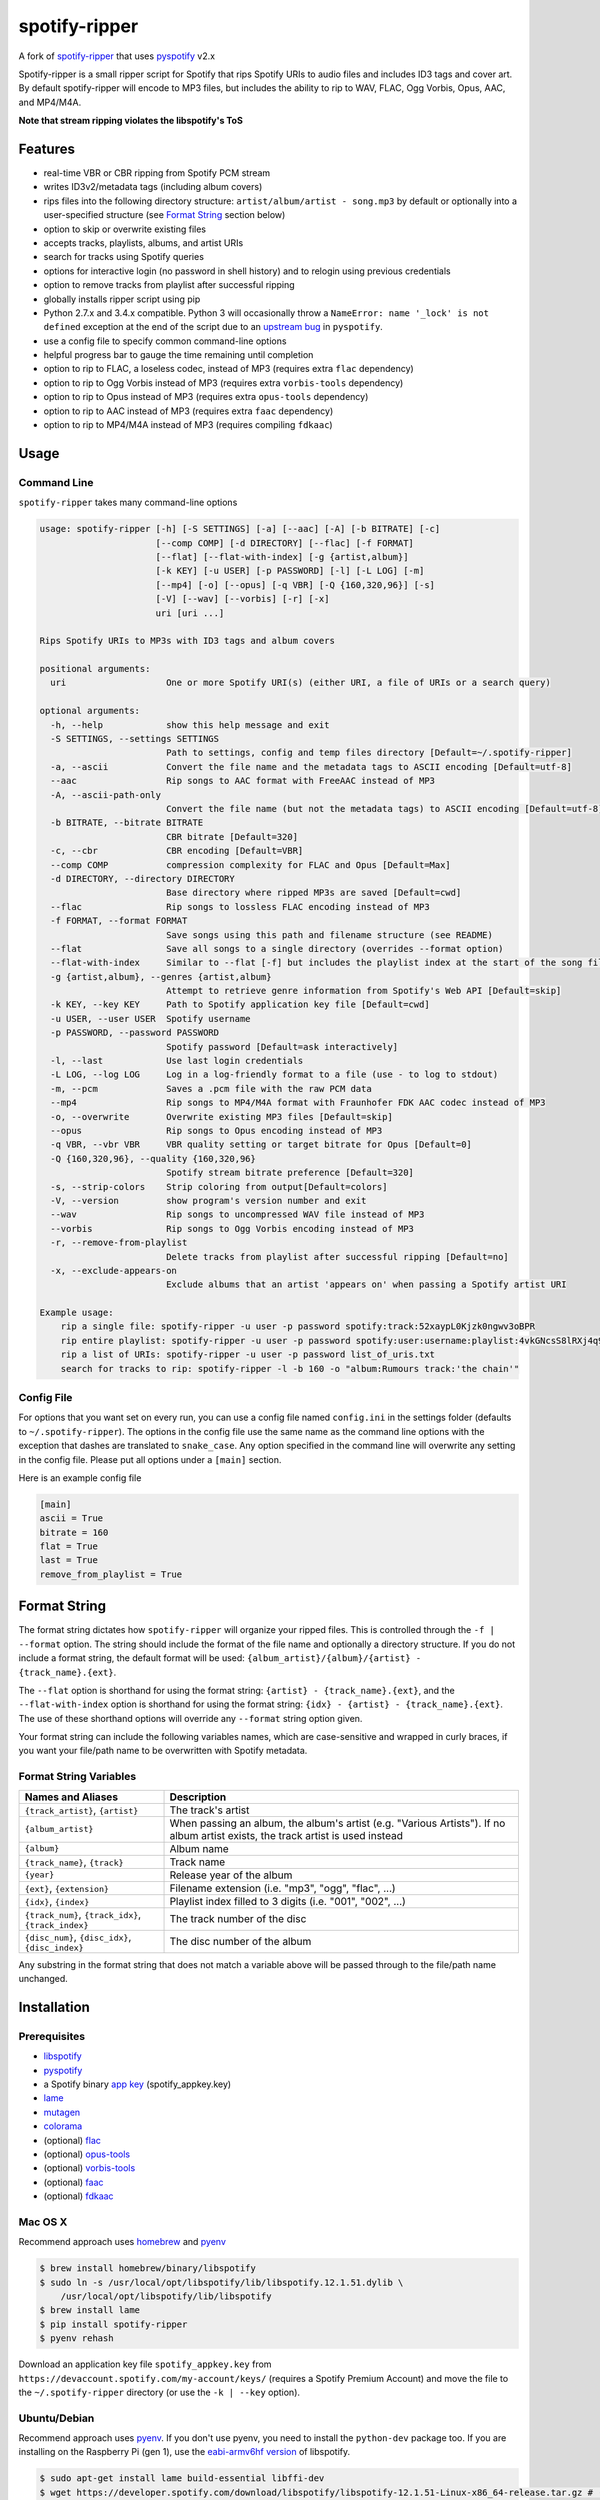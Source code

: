 spotify-ripper |Version|
========================

A fork of
`spotify-ripper <https://github.com/robbeofficial/spotifyripper>`__ that
uses `pyspotify <https://github.com/mopidy/pyspotify>`__ v2.x

Spotify-ripper is a small ripper script for Spotify that rips Spotify
URIs to audio files and includes ID3 tags and cover art.  By default spotify-ripper will encode to MP3 files, but includes the ability to rip to WAV, FLAC, Ogg Vorbis, Opus, AAC, and MP4/M4A.

**Note that stream ripping violates the libspotify's ToS**

Features
--------

-  real-time VBR or CBR ripping from Spotify PCM stream

-  writes ID3v2/metadata tags (including album covers)

-  rips files into the following directory structure: ``artist/album/artist - song.mp3`` by default or optionally into a user-specified structure (see `Format String`_ section below)

-  option to skip or overwrite existing files

-  accepts tracks, playlists, albums, and artist URIs

-  search for tracks using Spotify queries

-  options for interactive login (no password in shell history) and
   to relogin using previous credentials

-  option to remove tracks from playlist after successful ripping

-  globally installs ripper script using pip

-  Python 2.7.x and 3.4.x compatible.  Python 3 will occasionally throw a ``NameError: name '_lock' is not defined`` exception at the end of the script due to an `upstream bug <https://github.com/mopidy/pyspotify/issues/133>`__ in ``pyspotify``.

-  use a config file to specify common command-line options

-  helpful progress bar to gauge the time remaining until completion

-  option to rip to FLAC, a loseless codec, instead of MP3 (requires extra ``flac`` dependency)

-  option to rip to Ogg Vorbis instead of MP3 (requires extra ``vorbis-tools`` dependency)

-  option to rip to Opus instead of MP3 (requires extra ``opus-tools`` dependency)

-  option to rip to AAC instead of MP3 (requires extra ``faac`` dependency)

-  option to rip to MP4/M4A instead of MP3 (requires compiling ``fdkaac``)


Usage
-----

Command Line
~~~~~~~~~~~~

``spotify-ripper`` takes many command-line options

.. code::

    usage: spotify-ripper [-h] [-S SETTINGS] [-a] [--aac] [-A] [-b BITRATE] [-c]
                          [--comp COMP] [-d DIRECTORY] [--flac] [-f FORMAT]
                          [--flat] [--flat-with-index] [-g {artist,album}]
                          [-k KEY] [-u USER] [-p PASSWORD] [-l] [-L LOG] [-m]
                          [--mp4] [-o] [--opus] [-q VBR] [-Q {160,320,96}] [-s]
                          [-V] [--wav] [--vorbis] [-r] [-x]
                          uri [uri ...]

    Rips Spotify URIs to MP3s with ID3 tags and album covers

    positional arguments:
      uri                   One or more Spotify URI(s) (either URI, a file of URIs or a search query)

    optional arguments:
      -h, --help            show this help message and exit
      -S SETTINGS, --settings SETTINGS
                            Path to settings, config and temp files directory [Default=~/.spotify-ripper]
      -a, --ascii           Convert the file name and the metadata tags to ASCII encoding [Default=utf-8]
      --aac                 Rip songs to AAC format with FreeAAC instead of MP3
      -A, --ascii-path-only
                            Convert the file name (but not the metadata tags) to ASCII encoding [Default=utf-8]
      -b BITRATE, --bitrate BITRATE
                            CBR bitrate [Default=320]
      -c, --cbr             CBR encoding [Default=VBR]
      --comp COMP           compression complexity for FLAC and Opus [Default=Max]
      -d DIRECTORY, --directory DIRECTORY
                            Base directory where ripped MP3s are saved [Default=cwd]
      --flac                Rip songs to lossless FLAC encoding instead of MP3
      -f FORMAT, --format FORMAT
                            Save songs using this path and filename structure (see README)
      --flat                Save all songs to a single directory (overrides --format option)
      --flat-with-index     Similar to --flat [-f] but includes the playlist index at the start of the song file
      -g {artist,album}, --genres {artist,album}
                            Attempt to retrieve genre information from Spotify's Web API [Default=skip]
      -k KEY, --key KEY     Path to Spotify application key file [Default=cwd]
      -u USER, --user USER  Spotify username
      -p PASSWORD, --password PASSWORD
                            Spotify password [Default=ask interactively]
      -l, --last            Use last login credentials
      -L LOG, --log LOG     Log in a log-friendly format to a file (use - to log to stdout)
      -m, --pcm             Saves a .pcm file with the raw PCM data
      --mp4                 Rip songs to MP4/M4A format with Fraunhofer FDK AAC codec instead of MP3
      -o, --overwrite       Overwrite existing MP3 files [Default=skip]
      --opus                Rip songs to Opus encoding instead of MP3
      -q VBR, --vbr VBR     VBR quality setting or target bitrate for Opus [Default=0]
      -Q {160,320,96}, --quality {160,320,96}
                            Spotify stream bitrate preference [Default=320]
      -s, --strip-colors    Strip coloring from output[Default=colors]
      -V, --version         show program's version number and exit
      --wav                 Rip songs to uncompressed WAV file instead of MP3
      --vorbis              Rip songs to Ogg Vorbis encoding instead of MP3
      -r, --remove-from-playlist
                            Delete tracks from playlist after successful ripping [Default=no]
      -x, --exclude-appears-on
                            Exclude albums that an artist 'appears on' when passing a Spotify artist URI

    Example usage:
        rip a single file: spotify-ripper -u user -p password spotify:track:52xaypL0Kjzk0ngwv3oBPR
        rip entire playlist: spotify-ripper -u user -p password spotify:user:username:playlist:4vkGNcsS8lRXj4q945NIA4
        rip a list of URIs: spotify-ripper -u user -p password list_of_uris.txt
        search for tracks to rip: spotify-ripper -l -b 160 -o "album:Rumours track:'the chain'"

Config File
~~~~~~~~~~~

For options that you want set on every run, you can use a config file named ``config.ini`` in the settings folder (defaults to ``~/.spotify-ripper``).  The options in the config file use the same name as the command line options with the exception that dashes are translated to ``snake_case``.  Any option specified in the command line will overwrite any setting in the config file.  Please put all options under a ``[main]`` section.

Here is an example config file

.. code:: ini

    [main]
    ascii = True
    bitrate = 160
    flat = True
    last = True
    remove_from_playlist = True

Format String
-------------

The format string dictates how ``spotify-ripper`` will organize your ripped files.  This is controlled through the ``-f | --format`` option.  The string should include the format of the file name and optionally a directory structure.   If you do not include a format string, the default format will be used: ``{album_artist}/{album}/{artist} - {track_name}.{ext}``.

The ``--flat`` option is shorthand for using the format string: ``{artist} - {track_name}.{ext}``, and the ``--flat-with-index`` option is shorthand for using the format string: ``{idx} - {artist} - {track_name}.{ext}``.  The use of these shorthand options will override any ``--format`` string option given.

Your format string can include the following variables names, which are case-sensitive and wrapped in curly braces, if you want your file/path name to be overwritten with Spotify metadata.

Format String Variables
~~~~~~~~~~~~~~~~~~~~~~~

+-----------------------------------------+-----------------------------------------------+
| Names and Aliases                       | Description                                   |
+=========================================+===============================================+
| ``{track_artist}``, ``{artist}``        | The track's artist                            |
+-----------------------------------------+-----------------------------------------------+
| ``{album_artist}``                      | When passing an album, the album's artist     |
|                                         | (e.g. "Various Artists").  If no album artist |
|                                         | exists, the track artist is used instead      |
+-----------------------------------------+-----------------------------------------------+
| ``{album}``                             | Album name                                    |
+-----------------------------------------+-----------------------------------------------+
| ``{track_name}``, ``{track}``           | Track name                                    |
+-----------------------------------------+-----------------------------------------------+
| ``{year}``                              | Release year of the album                     |
+-----------------------------------------+-----------------------------------------------+
| ``{ext}``, ``{extension}``              | Filename extension (i.e. "mp3", "ogg", "flac",|
|                                         | ...)                                          |
+-----------------------------------------+-----------------------------------------------+
| ``{idx}``, ``{index}``                  | Playlist index filled to 3 digits (i.e. "001",|
|                                         | "002", ...)                                   |
+-----------------------------------------+-----------------------------------------------+
| ``{track_num}``, ``{track_idx}``,       | The track number of the disc                  |
| ``{track_index}``                       |                                               |
+-----------------------------------------+-----------------------------------------------+
| ``{disc_num}``, ``{disc_idx}``,         | The disc number of the album                  |
| ``{disc_index}``                        |                                               |
+-----------------------------------------+-----------------------------------------------+

Any substring in the format string that does not match a variable above will be passed through to the file/path name unchanged.

Installation
------------

Prerequisites
~~~~~~~~~~~~~

-  `libspotify <https://developer.spotify.com/technologies/libspotify>`__

-  `pyspotify <https://github.com/mopidy/pyspotify>`__

-  a Spotify binary `app
   key <https://devaccount.spotify.com/my-account/keys/>`__
   (spotify\_appkey.key)

-  `lame <http://lame.sourceforge.net>`__

-  `mutagen <https://mutagen.readthedocs.org/en/latest/>`__

-  `colorama <https://pypi.python.org/pypi/colorama>`__

-  (optional) `flac <https://xiph.org/flac/index.html>`__

-  (optional) `opus-tools <http://www.opus-codec.org/downloads/>`__

-  (optional) `vorbis-tools <http://downloads.xiph.org/releases/vorbis/>`__

-  (optional) `faac <http://www.audiocoding.com/downloads.html>`__

-  (optional) `fdkaac <https://github.com/nu774/fdkaac>`__

Mac OS X
~~~~~~~~

Recommend approach uses `homebrew <http://brew.sh/>`__ and
`pyenv <https://github.com/yyuu/pyenv>`__

.. code:: bash

    $ brew install homebrew/binary/libspotify
    $ sudo ln -s /usr/local/opt/libspotify/lib/libspotify.12.1.51.dylib \
        /usr/local/opt/libspotify/lib/libspotify
    $ brew install lame
    $ pip install spotify-ripper
    $ pyenv rehash

Download an application key file ``spotify_appkey.key`` from
``https://devaccount.spotify.com/my-account/keys/`` (requires a Spotify
Premium Account) and move the file to the ``~/.spotify-ripper`` directory (or use
the ``-k | --key`` option).

Ubuntu/Debian
~~~~~~~~~~~~~

Recommend approach uses `pyenv <https://github.com/yyuu/pyenv>`__. If
you don't use pyenv, you need to install the ``python-dev`` package
too. If you are installing on the Raspberry Pi (gen 1), use the
`eabi-armv6hf
version <https://developer.spotify.com/download/libspotify/libspotify-12.1.103-Linux-armv6-bcm2708hardfp-release.tar.gz>`__
of libspotify.

.. code:: bash

    $ sudo apt-get install lame build-essential libffi-dev
    $ wget https://developer.spotify.com/download/libspotify/libspotify-12.1.51-Linux-x86_64-release.tar.gz # (assuming 64-bit)
    $ tar xvf libspotify-12.1.51-Linux-x86_64-release.tar.gz
    $ cd libspotify-12.1.51-Linux-x86_64-release/
    $ sudo make install prefix=/usr/local
    $ pip install spotify-ripper
    $ pyenv rehash

Download an application key file ``spotify_appkey.key`` from
``https://devaccount.spotify.com/my-account/keys/`` (requires a Spotify
Premium Account) and move the file to the ``~/.spotify-ripper`` directory (or use
the ``-k | --key`` option).

Optional Encoding Formats
~~~~~~~~~~~~~~~~~~~~~~~~~

In addition to MP3 encoding, ``spotify-ripper`` supports encoding to FLAC, AAC, MP4/M4A, Ogg Vorbis and Opus.  However, additional encoding tools need to be installed for each codec you wish to use.

**Mac OS X**

.. code:: bash

    # FLAC
    $ brew install flac

    # AAC
    $ brew install faac

    # MP4/M4A
    $ brew install fdkaac

    # Ogg Vorbis
    $ brew install vorbis-tools

    # Opus
    $ brew install opus-tools

**Ubuntu/Debian**

.. code:: bash

    # FLAC
    $ sudo apt-get install flac

    # AAC
    $ sudo apt-get install faac

    # MP4/M4A (need to compile fdkaac from source)
    $ sudo apt-get install libfdk-aac-dev automake autoconf
    $ wget https://github.com/nu774/fdkaac/archive/v0.6.2.tar.gz
    $ tar xvf v0.6.2.tar.gz
    $ cd fdkaac-0.6.2
    $ autoreconf -i
    $ ./configure
    $ sudo make install

    # Ogg Vorbis
    $ sudo apt-get install vorbis-tools

    # Opus
    $ sudo apt-get install opus-tools


Upgrade
~~~~~~~

Use ``pip`` to upgrade to the latest version.

.. code:: bash

    $ pip install --upgrade spotify-ripper

License
-------

`MIT License <http://en.wikipedia.org/wiki/MIT_License>`__

.. |Version| image:: http://img.shields.io/pypi/v/spotify-ripper.svg?style=flat-square
  :target: https://pypi.python.org/pypi/spotify-ripper
